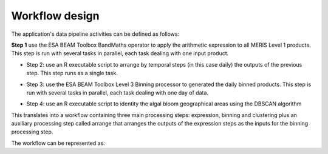 Workflow design
===============

The application's data pipeline activities can be defined as follows:

**Step 1** use the ESA BEAM Toolbox BandMaths operator to apply the arithmetic expression to all MERIS Level 1 products. This step is run with several tasks in parallel, each task dealing with one input product.

.. uml::

  !define DIAG_NAME Workflow example

  !include includes/skins.iuml

  skinparam backgroundColor #FFFFFF
  skinparam componentStyle uml2

  start
  
  while (check stdin?) is (line)
    :Stage-in data;
    :Apply ESA BEAM Toolbox BandMaths operator;
    :Stage-out arithm_result;
  endwhile (empty)

  stop

* Step 2: use an R executable script to arrange by temporal steps (in this case daily) the outputs of the previous step. This step runs as a single task.

.. uml::

  !define DIAG_NAME Workflow example

  !include includes/skins.iuml

  skinparam backgroundColor #FFFFFF
  skinparam componentStyle uml2

  while (check stdin?) is (arithm_result)
    :read arithm_result start date metadata;
  end while (empty)
  
  :create daily list of arithm_result;
  :Stage-out daily_list;
  
  stop 
  
* Step 3: use the ESA BEAM Toolbox Level 3 Binning processor to generated the daily binned products. This step is run with several tasks in parallel, each task dealing with one day of data.

.. uml::

  !define DIAG_NAME Workflow example

  !include includes/skins.iuml

  skinparam backgroundColor #FFFFFF
  skinparam componentStyle uml2
  
  start 
  
  while (check stdin?) is (daily_list)
    :Stage-in data referenced in daily_list;
  end while (empty)
  
  :Apply ESA BEAM Toolbox Binning operator;
  :Stage-out binned product;

  stop

* Step 4: use an R executable script to identity the algal bloom geographical areas using the DBSCAN algorithm

.. uml::

  !define DIAG_NAME Workflow example

  !include includes/skins.iuml

  skinparam backgroundColor #FFFFFF
  skinparam componentStyle uml2

  start
  
  while (check stdin?) is (binned_product)
    :Stage-in binned_product;
    :Apply DBSCAN algorithm;
    :Stage-out result;
  endwhile (empty)

  stop  


This translates into a workflow containing three main processing steps: expression, binning and clustering plus an auxiliary processing step called arrange that arranges the outputs of the expression steps as the inputs for the binning processing step.

The workflow can be represented as:

.. uml::

  !define DIAG_NAME Workflow example

  !include includes/skins.iuml

  skinparam backgroundColor #FFFFFF
  skinparam componentStyle uml2

  start

  :node_expression;
  :node_arrange;
  :node_binning;
  :node_dbscan;
  
  stop
